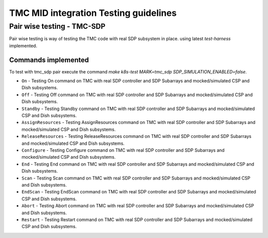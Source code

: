 ######################################
TMC MID integration Testing guidelines
######################################

***************************
Pair wise testing - TMC-SDP
***************************

Pair wise testing is way of testing the TMC code with real SDP subsystem in place. 
using latest `test-harness` implemented. 

Commands implemented
^^^^^^^^^^^^^^^^^^^^
To test with tmc_sdp pair execute the command `make k8s-test MARK=tmc_sdp SDP_SIMULATION_ENABLED=false`.

* ``On``               -  Testing On command on TMC with real SDP controller and SDP Subarrays and mocked/simulated CSP and Dish subsystems.
    
* ``Off``              -  Testing Off command on TMC with real SDP controller and SDP Subarrays and mocked/simulated CSP and Dish subsystems.

* ``Standby``          -  Testing Standby command on TMC with real SDP controller and SDP Subarrays and mocked/simulated CSP and Dish subsystems.

* ``AssignResources``  -  Testing AssignResources command on TMC with real SDP controller and SDP Subarrays and mocked/simulated CSP and Dish subsystems.
    
* ``ReleaseResources`` -  Testing ReleaseResources command on TMC with real SDP controller and SDP Subarrays and mocked/simulated CSP and Dish subsystems.
    
* ``Configure``        -  Testing Configure command on TMC with real SDP controller and SDP Subarrays and mocked/simulated CSP and Dish subsystems.

* ``End``              -  Testing End command on TMC with real SDP controller and SDP Subarrays and mocked/simulated CSP and Dish subsystems.

* ``Scan``             -  Testing Scan command on TMC with real SDP controller and SDP Subarrays and mocked/simulated CSP and Dish subsystems.

* ``EndScan``          -  Testing EndScan command on TMC with real SDP controller and SDP Subarrays and mocked/simulated CSP and Dish subsystems.

* ``Abort``            -  Testing Abort command on TMC with real SDP controller and SDP Subarrays and mocked/simulated CSP and Dish subsystems.

* ``Restart``          -  Testing Restart command on TMC with real SDP controller and SDP Subarrays and mocked/simulated CSP and Dish subsystems.

